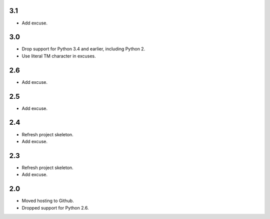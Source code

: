 3.1
===

* Add excuse.

3.0
===

* Drop support for Python 3.4 and earlier, including Python 2.
* Use literal TM character in excuses.

2.6
===

* Add excuse.

2.5
===

* Add excuse.

2.4
===

* Refresh project skeleton.
* Add excuse.

2.3
===

* Refresh project skeleton.
* Add excuse.

2.0
===

* Moved hosting to Github.
* Dropped support for Python 2.6.
